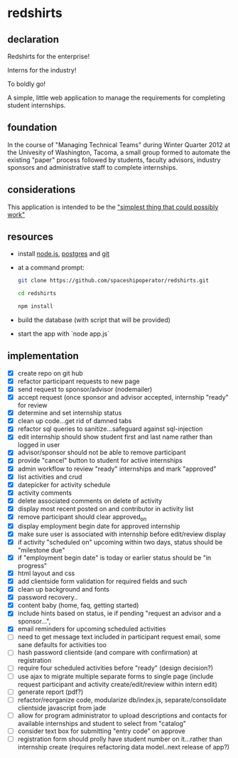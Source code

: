 * redshirts
   
** declaration
   
   Redshirts for the enterprise!  
   
   [[http://media.titanmagazines.com/filebrowser/startrek-posts/st-33-invincibles.jpg]]

   Interns for the industry!

   To boldly go!
   
   A simple, little web application to manage the requirements for completing student internships.
   
** foundation
   In the course of "Managing Technical Teams" during Winter Quarter 2012 at the Univesity of Washington, Tacoma, a small group formed to automate the existing "paper" process followed by students, faculty advisors, industry sponsors and administrative staff to complete internships.
   
** considerations
   This application is intended to be the [[http://www.artima.com/intv/simplest.html]["simplest thing that could possibly work"]]
   
** resources
   - install [[http://nodejs.org/][node.js]], [[http://www.postgresql.org/download/][postgres]] and [[http://git-scm.com/download][git]]
   - at a command prompt: 
     #+begin_src sh
     git clone https://github.com/spaceshipoperator/redshirts.git

     cd redshirts

     npm install

     #+end_src
   - build the database (with script that will be provided)
   - start the app with `node app.js`

** implementation
   - [X] create repo on git hub
   - [X] refactor participant requests to new page
   - [X] send request to sponsor/advisor (nodemailer)
   - [X] accept request (once sponsor and advisor accepted, internship "ready" for review
   - [X] determine and set internship status
   - [X] clean up code...get rid of damned tabs
   - [X] refactor sql queries to sanitize...safeguard against sql-injection
   - [X] edit internship should show student first and last name rather than logged in user
   - [X] advisor/sponsor should not be able to remove participant
   - [X] provide "cancel" button to student for active internships
   - [X] admin workflow to review "ready" internships and mark "approved"
   - [X] list activities and crud
   - [X] datepicker for activity schedule
   - [X] activity comments
   - [X] delete associated comments on delete of activity
   - [X] display most recent posted on and contributor in activity list
   - [X] remove participant should clear approved_on
   - [X] display employment begin date for approved internship
   - [X] make sure user is associated with internship before edit/review display 
   - [X] if activity "scheduled on" upcoming within two days, status should be "milestone due"
   - [X] if "employment begin date" is today or earlier status should be "in progress"
   - [X] html layout and css 
   - [X] add clientside form validation for required fields and such
   - [X] clean up background and fonts
   - [X] password recovery..
   - [X] content baby (home, faq, getting started)
   - [X] include hints based on status, ie if pending "request an advisor and a sponsor...", 
   - [X] email reminders for upcoming scheduled activities
   - [ ] need to get message text included in participant request email, some sane defaults for activities too
   - [ ] hash password clientside (and compare with confirmation) at registration
   - [ ] require four scheduled activities before "ready" (design decision?)
   - [ ] use ajax to migrate multiple separate forms to single page (include request participant and activity create/edit/review within intern edit)
   - [ ] generate report (pdf?)
   - [ ] refactor/reorganize code, modularize db/index.js, separate/consolidate clientside javascript from jade
   - [ ] allow for program administrator to upload descriptions and contacts for available internships and student to select from "catalog"
   - [ ] consider text box for submitting "entry code" on approve
   - [ ] registration form should prolly have student number on it...rather than internship create (requires refactoring data model..next release of app?)

